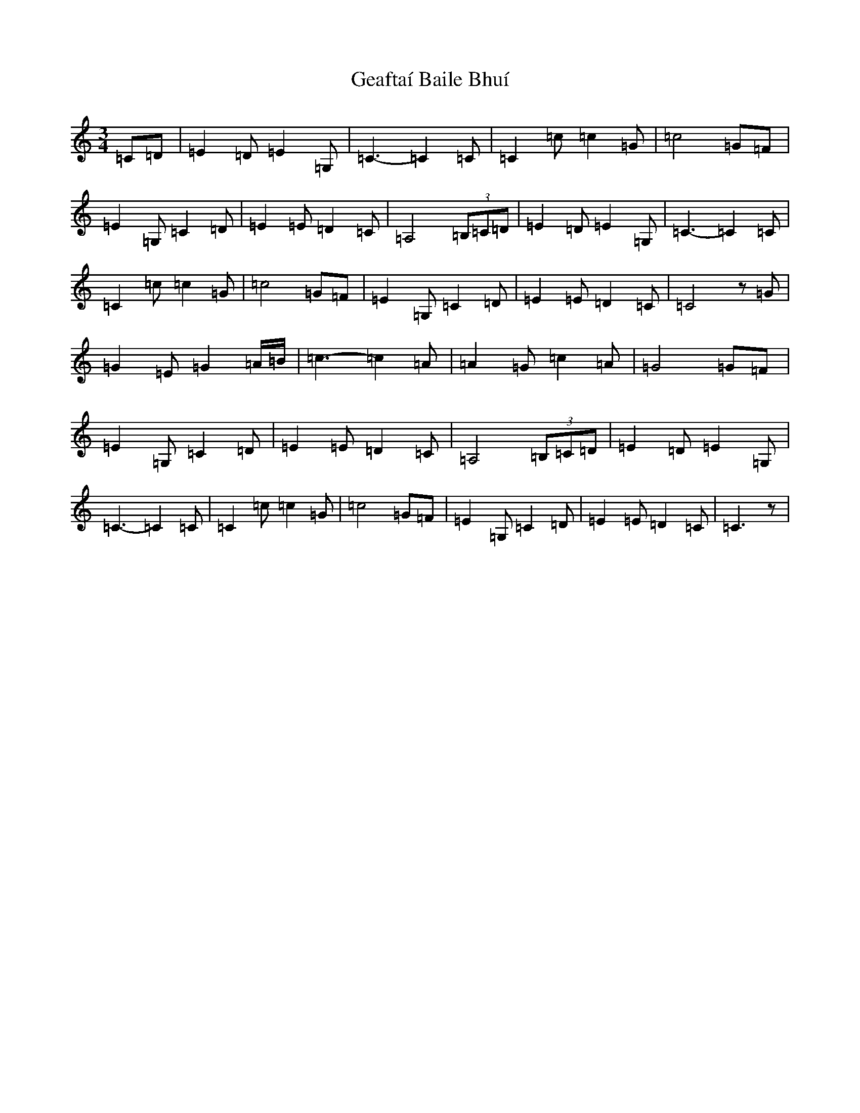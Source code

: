 X: 7807
T: Geaftaí Baile Bhuí
S: https://thesession.org/tunes/3962#setting3962
R: waltz
M:3/4
L:1/8
K: C Major
=C=D|=E2=D=E2=G,|=C3-=C2=C|=C2=c=c2=G|=c4=G=F|=E2=G,=C2=D|=E2=E=D2=C|=A,4(3=B,=C=D|=E2=D=E2=G,|=C3-=C2=C|=C2=c=c2=G|=c4=G=F|=E2=G,=C2=D|=E2=E=D2=C|=C4z=G|=G2=E=G2=A/2=B/2|=c3-=c2=A|=A2=G=c2=A|=G4=G=F|=E2=G,=C2=D|=E2=E=D2=C|=A,4(3=B,=C=D|=E2=D=E2=G,|=C3-=C2=C|=C2=c=c2=G|=c4=G=F|=E2=G,=C2=D|=E2=E=D2=C|=C3z|